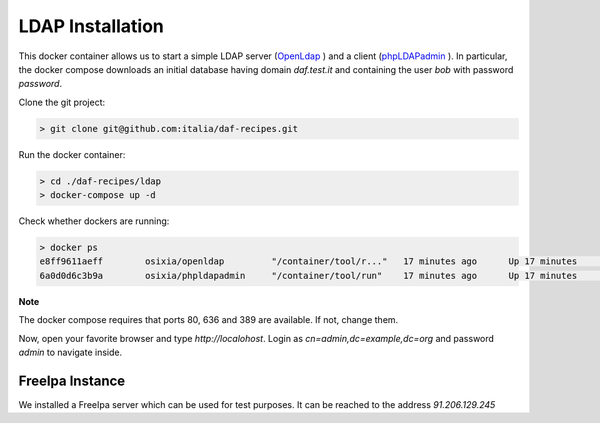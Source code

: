 *****************
LDAP Installation
*****************

This docker container allows us to start a simple LDAP server (`OpenLdap <http://www.openldap.org/>`_
) and a client (`phpLDAPadmin <http://phpldapadmin.sourceforge.net/>`_
). In particular, the docker compose downloads an initial database having domain *daf.test.it* and containing the user *bob* with password *password*.

Clone the git project:

.. code-block:: bash

 > git clone git@github.com:italia/daf-recipes.git

Run the docker container:

.. code-block:: bash

  > cd ./daf-recipes/ldap
  > docker-compose up -d

Check whether dockers are running:

.. code-block:: bash

  > docker ps
  e8ff9611aeff        osixia/openldap         "/container/tool/r..."   17 minutes ago      Up 17 minutes       0.0.0.0:389->389/tcp, 0.0.0.0:636->636/tcp   ldap
  6a0d0d6c3b9a        osixia/phpldapadmin     "/container/tool/run"    17 minutes ago      Up 17 minutes       0.0.0.0:80->80/tcp, 443/tcp                  phpldapadmin

**Note**

The docker compose requires that ports 80, 636 and 389 are available. If not, change them.


Now, open your favorite browser and type *http://localohost*. Login as *cn=admin,dc=example,dc=org* and password *admin* to navigate inside.

.. image:: imgs/ldap_login.png
   :scale: 50 %
   :alt: alternate text
   :align: right

.. image:: imgs/ldap_tree.png
   :scale: 50 %
   :alt: alternate text
   :align: right




FreeIpa Instance
-----------------------
We installed a FreeIpa server which can be used for test purposes. It can be reached to the address *91.206.129.245*


